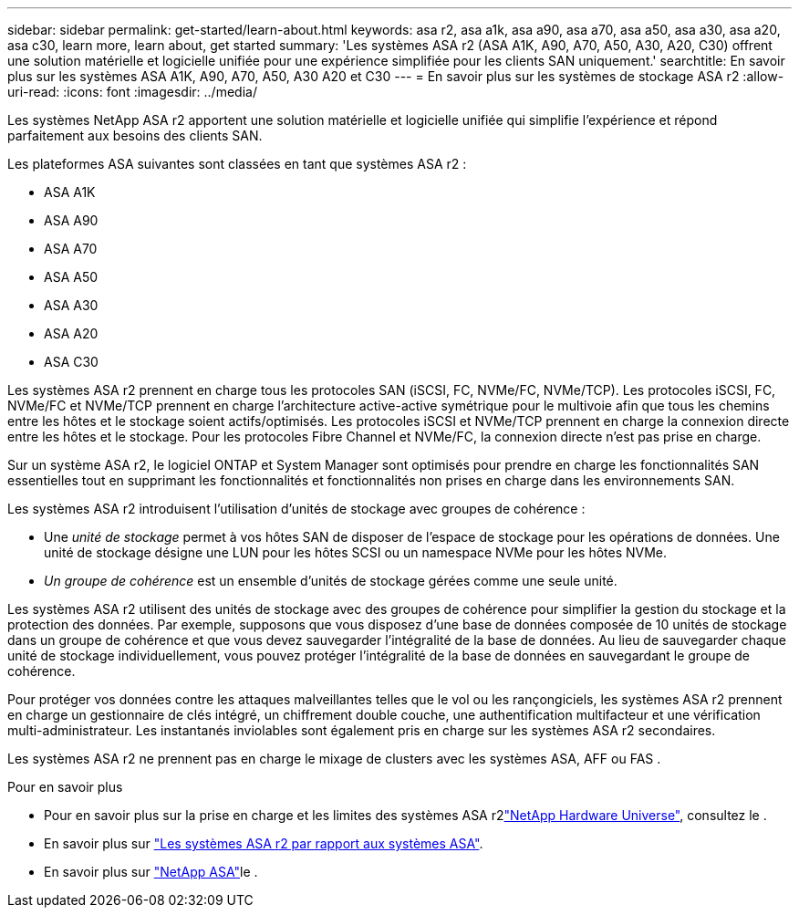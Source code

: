 ---
sidebar: sidebar 
permalink: get-started/learn-about.html 
keywords: asa r2, asa a1k, asa a90, asa a70, asa a50, asa a30, asa a20, asa c30, learn more, learn about, get started 
summary: 'Les systèmes ASA r2 (ASA A1K, A90, A70, A50, A30, A20, C30) offrent une solution matérielle et logicielle unifiée pour une expérience simplifiée pour les clients SAN uniquement.' 
searchtitle: En savoir plus sur les systèmes ASA A1K, A90, A70, A50, A30 A20 et C30 
---
= En savoir plus sur les systèmes de stockage ASA r2
:allow-uri-read: 
:icons: font
:imagesdir: ../media/


[role="lead"]
Les systèmes NetApp ASA r2 apportent une solution matérielle et logicielle unifiée qui simplifie l'expérience et répond parfaitement aux besoins des clients SAN.

Les plateformes ASA suivantes sont classées en tant que systèmes ASA r2 :

* ASA A1K
* ASA A90
* ASA A70
* ASA A50
* ASA A30
* ASA A20
* ASA C30


Les systèmes ASA r2 prennent en charge tous les protocoles SAN (iSCSI, FC, NVMe/FC, NVMe/TCP).  Les protocoles iSCSI, FC, NVMe/FC et NVMe/TCP prennent en charge l'architecture active-active symétrique pour le multivoie afin que tous les chemins entre les hôtes et le stockage soient actifs/optimisés.  Les protocoles iSCSI et NVMe/TCP prennent en charge la connexion directe entre les hôtes et le stockage.  Pour les protocoles Fibre Channel et NVMe/FC, la connexion directe n'est pas prise en charge.

Sur un système ASA r2, le logiciel ONTAP et System Manager sont optimisés pour prendre en charge les fonctionnalités SAN essentielles tout en supprimant les fonctionnalités et fonctionnalités non prises en charge dans les environnements SAN.

Les systèmes ASA r2 introduisent l'utilisation d'unités de stockage avec groupes de cohérence :

* Une _unité de stockage_ permet à vos hôtes SAN de disposer de l'espace de stockage pour les opérations de données. Une unité de stockage désigne une LUN pour les hôtes SCSI ou un namespace NVMe pour les hôtes NVMe.
* _Un groupe de cohérence_ est un ensemble d'unités de stockage gérées comme une seule unité.


Les systèmes ASA r2 utilisent des unités de stockage avec des groupes de cohérence pour simplifier la gestion du stockage et la protection des données.  Par exemple, supposons que vous disposez d’une base de données composée de 10 unités de stockage dans un groupe de cohérence et que vous devez sauvegarder l’intégralité de la base de données.  Au lieu de sauvegarder chaque unité de stockage individuellement, vous pouvez protéger l’intégralité de la base de données en sauvegardant le groupe de cohérence.

Pour protéger vos données contre les attaques malveillantes telles que le vol ou les rançongiciels, les systèmes ASA r2 prennent en charge un gestionnaire de clés intégré, un chiffrement double couche, une authentification multifacteur et une vérification multi-administrateur. Les instantanés inviolables sont également pris en charge sur les systèmes ASA r2 secondaires.

Les systèmes ASA r2 ne prennent pas en charge le mixage de clusters avec les systèmes ASA, AFF ou FAS .

.Pour en savoir plus
* Pour en savoir plus sur la prise en charge et les limites des systèmes ASA r2link:https://hwu.netapp.com/["NetApp Hardware Universe"^], consultez le .
* En savoir plus sur link:../learn-more/hardware-comparison.html["Les systèmes ASA r2 par rapport aux systèmes ASA"].
* En savoir plus sur link:https://www.netapp.com/pdf.html?item=/media/85736-ds-4254-asa.pdf["NetApp ASA"]le .

